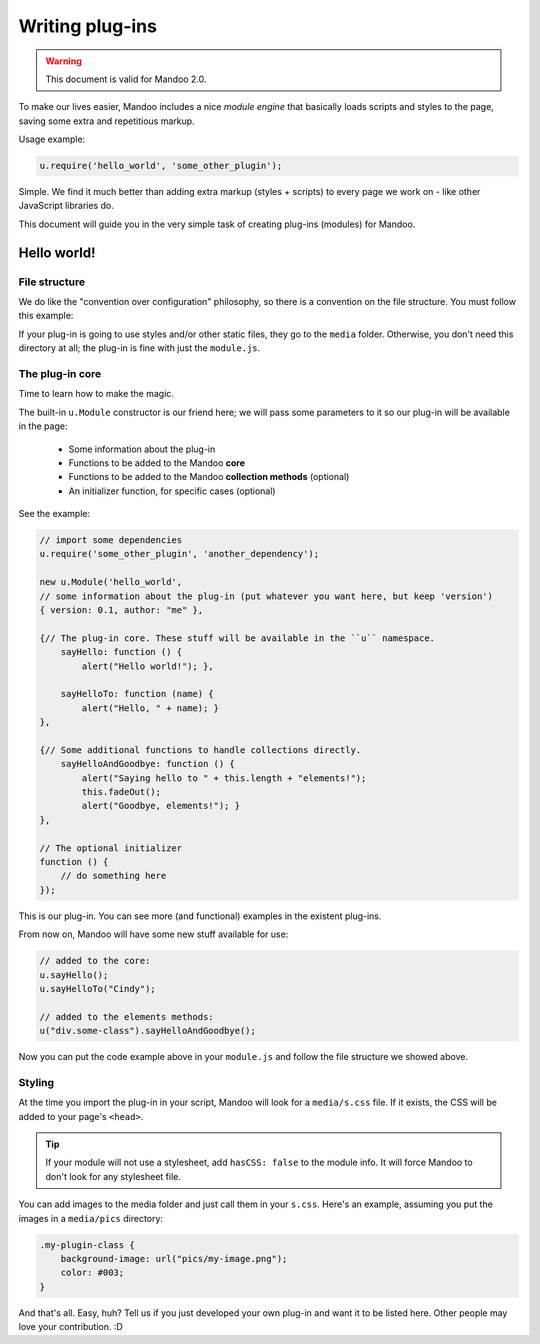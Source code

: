 ================
Writing plug-ins
================

.. warning::
    This document is valid for Mandoo 2.0.

To make our lives easier, Mandoo includes a nice *module engine* that basically loads scripts and styles to the page, saving some extra and repetitious markup.

Usage example:

.. code-block:: javascript

    u.require('hello_world', 'some_other_plugin');

Simple. We find it much better than adding extra markup (styles + scripts) to every page we work on - like other JavaScript libraries do.

This document will guide you in the very simple task of creating plug-ins (modules) for Mandoo.

Hello world!
============

File structure
--------------

We do like the "convention over configuration" philosophy, so there is a convention on the file structure. You must follow this example:

.. image:: _images/plugin_file_structure.png

If your plug-in is going to use styles and/or other static files, they go to the ``media`` folder. Otherwise, you don't need this directory at all; the plug-in is fine with just the ``module.js``.

The plug-in core
----------------

Time to learn how to make the magic.

The built-in ``u.Module`` constructor is our friend here; we will pass some parameters to it so our plug-in will be available in the page:

    * Some information about the plug-in
    * Functions to be added to the Mandoo **core**
    * Functions to be added to the Mandoo **collection methods** (optional)
    * An initializer function, for specific cases (optional)

See the example:

.. code-block:: javascript

    // import some dependencies
    u.require('some_other_plugin', 'another_dependency');

    new u.Module('hello_world',
    // some information about the plug-in (put whatever you want here, but keep 'version')
    { version: 0.1, author: "me" },

    {// The plug-in core. These stuff will be available in the ``u`` namespace.
        sayHello: function () {
            alert("Hello world!"); },

        sayHelloTo: function (name) {
            alert("Hello, " + name); }
    },

    {// Some additional functions to handle collections directly.
        sayHelloAndGoodbye: function () {
            alert("Saying hello to " + this.length + "elements!");
            this.fadeOut();
            alert("Goodbye, elements!"); }
    },

    // The optional initializer
    function () {
        // do something here
    });

This is our plug-in. You can see more (and functional) examples in the existent plug-ins.

From now on, Mandoo will have some new stuff available for use:

.. code-block:: javascript

    // added to the core:
    u.sayHello();
    u.sayHelloTo("Cindy");

    // added to the elements methods:
    u("div.some-class").sayHelloAndGoodbye();

Now you can put the code example above in your ``module.js`` and follow the file structure we showed above.

Styling
-------

At the time you import the plug-in in your script, Mandoo will look for a ``media/s.css`` file. If it exists, the CSS will be added to your page's ``<head>``.

.. tip::
    If your module will not use a stylesheet, add ``hasCSS: false`` to the module info. It will force Mandoo to don't look for any stylesheet file.

You can add images to the media folder and just call them in your ``s.css``. Here's an example, assuming you put the images in a ``media/pics`` directory:

.. code-block:: css

    .my-plugin-class {
        background-image: url("pics/my-image.png");
        color: #003;
    }

And that's all. Easy, huh? Tell us if you just developed your own plug-in and want it to be listed here. Other people may love your contribution. :D
